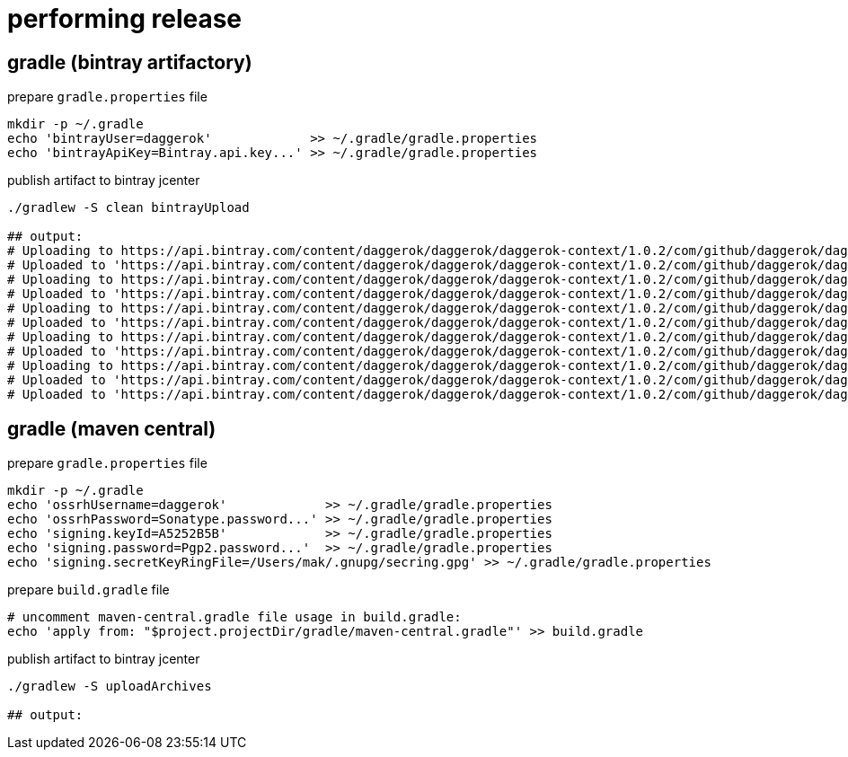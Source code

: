 = performing release

== gradle (bintray artifactory)

.prepare `gradle.properties` file
[source,bash]
----
mkdir -p ~/.gradle
echo 'bintrayUser=daggerok'             >> ~/.gradle/gradle.properties
echo 'bintrayApiKey=Bintray.api.key...' >> ~/.gradle/gradle.properties
----

.publish artifact to bintray jcenter
----
./gradlew -S clean bintrayUpload

## output:
# Uploading to https://api.bintray.com/content/daggerok/daggerok/daggerok-context/1.0.2/com/github/daggerok/daggerok-context/1.0.2/daggerok-context-1.0.2-javadoc.jar...
# Uploaded to 'https://api.bintray.com/content/daggerok/daggerok/daggerok-context/1.0.2/com/github/daggerok/daggerok-context/1.0.2/daggerok-context-1.0.2-javadoc.jar'.
# Uploading to https://api.bintray.com/content/daggerok/daggerok/daggerok-context/1.0.2/com/github/daggerok/daggerok-context/1.0.2/daggerok-context-1.0.2-1.5.jar...
# Uploaded to 'https://api.bintray.com/content/daggerok/daggerok/daggerok-context/1.0.2/com/github/daggerok/daggerok-context/1.0.2/daggerok-context-1.0.2-1.5.jar'.
# Uploading to https://api.bintray.com/content/daggerok/daggerok/daggerok-context/1.0.2/com/github/daggerok/daggerok-context/1.0.2/daggerok-context-1.0.2-sources.jar...
# Uploaded to 'https://api.bintray.com/content/daggerok/daggerok/daggerok-context/1.0.2/com/github/daggerok/daggerok-context/1.0.2/daggerok-context-1.0.2-sources.jar'.
# Uploading to https://api.bintray.com/content/daggerok/daggerok/daggerok-context/1.0.2/com/github/daggerok/daggerok-context/1.0.2/daggerok-context-1.0.2-1.5-sources.jar...
# Uploaded to 'https://api.bintray.com/content/daggerok/daggerok/daggerok-context/1.0.2/com/github/daggerok/daggerok-context/1.0.2/daggerok-context-1.0.2-1.5-sources.jar'.
# Uploading to https://api.bintray.com/content/daggerok/daggerok/daggerok-context/1.0.2/com/github/daggerok/daggerok-context/1.0.2/daggerok-context-1.0.2.jar...
# Uploaded to 'https://api.bintray.com/content/daggerok/daggerok/daggerok-context/1.0.2/com/github/daggerok/daggerok-context/1.0.2/daggerok-context-1.0.2.jar'.
# Uploaded to 'https://api.bintray.com/content/daggerok/daggerok/daggerok-context/1.0.2/com/github/daggerok/daggerok-context/1.0.2/daggerok-context-1.0.2.pom'.
----

== gradle (maven central)

.prepare `gradle.properties` file
[source,bash]
----
mkdir -p ~/.gradle
echo 'ossrhUsername=daggerok'             >> ~/.gradle/gradle.properties
echo 'ossrhPassword=Sonatype.password...' >> ~/.gradle/gradle.properties
echo 'signing.keyId=A5252B5B'             >> ~/.gradle/gradle.properties
echo 'signing.password=Pgp2.password...'  >> ~/.gradle/gradle.properties
echo 'signing.secretKeyRingFile=/Users/mak/.gnupg/secring.gpg' >> ~/.gradle/gradle.properties
----

.prepare `build.gradle` file
[source,bash]
----
# uncomment maven-central.gradle file usage in build.gradle:
echo 'apply from: "$project.projectDir/gradle/maven-central.gradle"' >> build.gradle
----

.publish artifact to bintray jcenter
----
./gradlew -S uploadArchives

## output:
----

